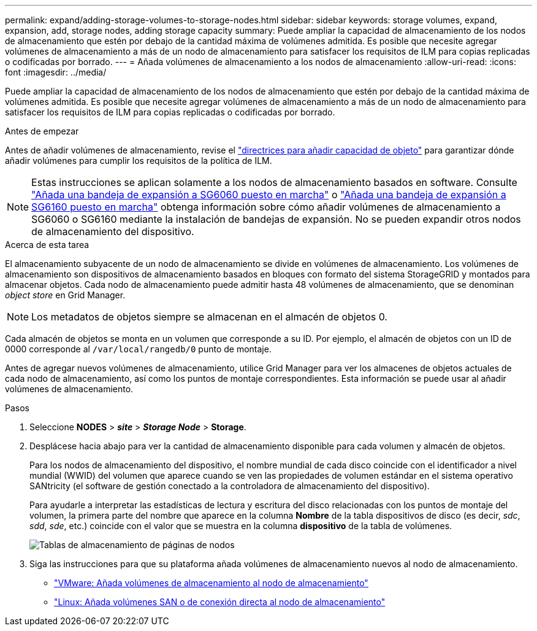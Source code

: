 ---
permalink: expand/adding-storage-volumes-to-storage-nodes.html 
sidebar: sidebar 
keywords: storage volumes, expand, expansion, add, storage nodes, adding storage capacity 
summary: Puede ampliar la capacidad de almacenamiento de los nodos de almacenamiento que estén por debajo de la cantidad máxima de volúmenes admitida.  Es posible que necesite agregar volúmenes de almacenamiento a más de un nodo de almacenamiento para satisfacer los requisitos de ILM para copias replicadas o codificadas por borrado. 
---
= Añada volúmenes de almacenamiento a los nodos de almacenamiento
:allow-uri-read: 
:icons: font
:imagesdir: ../media/


[role="lead"]
Puede ampliar la capacidad de almacenamiento de los nodos de almacenamiento que estén por debajo de la cantidad máxima de volúmenes admitida.  Es posible que necesite agregar volúmenes de almacenamiento a más de un nodo de almacenamiento para satisfacer los requisitos de ILM para copias replicadas o codificadas por borrado.

.Antes de empezar
Antes de añadir volúmenes de almacenamiento, revise el link:guidelines-for-adding-object-capacity.html["directrices para añadir capacidad de objeto"] para garantizar dónde añadir volúmenes para cumplir los requisitos de la política de ILM.


NOTE: Estas instrucciones se aplican solamente a los nodos de almacenamiento basados en software. Consulte https://docs.netapp.com/us-en/storagegrid-appliances/sg6000/adding-expansion-shelf-to-deployed-sg6060.html["Añada una bandeja de expansión a SG6060 puesto en marcha"^] o https://docs.netapp.com/us-en/storagegrid-appliances/sg6100/adding-expansion-shelf-to-deployed-sg6160.html["Añada una bandeja de expansión a SG6160 puesto en marcha"^] obtenga información sobre cómo añadir volúmenes de almacenamiento a SG6060 o SG6160 mediante la instalación de bandejas de expansión. No se pueden expandir otros nodos de almacenamiento del dispositivo.

.Acerca de esta tarea
El almacenamiento subyacente de un nodo de almacenamiento se divide en volúmenes de almacenamiento. Los volúmenes de almacenamiento son dispositivos de almacenamiento basados en bloques con formato del sistema StorageGRID y montados para almacenar objetos. Cada nodo de almacenamiento puede admitir hasta 48 volúmenes de almacenamiento, que se denominan _object store_ en Grid Manager.


NOTE: Los metadatos de objetos siempre se almacenan en el almacén de objetos 0.

Cada almacén de objetos se monta en un volumen que corresponde a su ID. Por ejemplo, el almacén de objetos con un ID de 0000 corresponde al `/var/local/rangedb/0` punto de montaje.

Antes de agregar nuevos volúmenes de almacenamiento, utilice Grid Manager para ver los almacenes de objetos actuales de cada nodo de almacenamiento, así como los puntos de montaje correspondientes. Esta información se puede usar al añadir volúmenes de almacenamiento.

.Pasos
. Seleccione *NODES* > *_site_* > *_Storage Node_* > *Storage*.
. Desplácese hacia abajo para ver la cantidad de almacenamiento disponible para cada volumen y almacén de objetos.
+
Para los nodos de almacenamiento del dispositivo, el nombre mundial de cada disco coincide con el identificador a nivel mundial (WWID) del volumen que aparece cuando se ven las propiedades de volumen estándar en el sistema operativo SANtricity (el software de gestión conectado a la controladora de almacenamiento del dispositivo).

+
Para ayudarle a interpretar las estadísticas de lectura y escritura del disco relacionadas con los puntos de montaje del volumen, la primera parte del nombre que aparece en la columna *Nombre* de la tabla dispositivos de disco (es decir, _sdc_, _sdd_, _sde_, etc.) coincide con el valor que se muestra en la columna *dispositivo* de la tabla de volúmenes.

+
image::../media/nodes_page_storage_tables_vol_expansion.png[Tablas de almacenamiento de páginas de nodos]

. Siga las instrucciones para que su plataforma añada volúmenes de almacenamiento nuevos al nodo de almacenamiento.
+
** link:vmware-adding-storage-volumes-to-storage-node.html["VMware: Añada volúmenes de almacenamiento al nodo de almacenamiento"]
** link:linux-adding-direct-attached-or-san-volumes-to-storage-node.html["Linux: Añada volúmenes SAN o de conexión directa al nodo de almacenamiento"]



